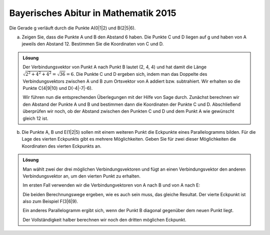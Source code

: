 Bayerisches Abitur in Mathematik 2015
-------------------------------------

Die Gerade g verläuft durch die Punkte A(0|1|2) und B(2|5|6).

a) Zeigen Sie, dass die Punkte A und B den Abstand 6 haben. Die Punkte C und D
   liegen auf g und haben von A jeweils den Abstand 12. Bestimmen Sie die
   Koordinaten von C und D.

.. admonition:: Lösung

  Der Verbindungsvektor von Punkt A nach Punkt B lautet (2, 4, 4) und hat damit
  die Länge :math:`\sqrt{2^2+4^2+4^2}=\sqrt{36}=6`. Die Punkte C und D ergeben
  sich, indem man das Doppelte des Verbindungsvektors zwischen A und B zum
  Ortsvektor von A addiert bzw. subtrahiert. Wir erhalten so die Punkte C(4|9|10) 
  und D(-4|-7|-6).
  
  Wir führen nun die entsprechenden Überlegungen mit der Hilfe von Sage durch.
  Zunächst berechnen wir den Abstand der Punkte A und B und bestimmen dann die
  Koordinaten der Punkte C und D. Abschließend überprüfen wir noch, ob der
  Abstand zwischen den Punkten C und D und dem Punkt A wie gewünscht gleich 12
  ist.
  
  .. sagecellserver::
  
      sage: a = vector([0, 1, 2])
      sage: b = vector([2, 5, 6])
      sage: print 'Länge des Verbindungsvektors von A nach B:', norm(b-a)
      sage: c = a+2*(b-a)
      sage: d = a-2*(b-a)
      sage: print 'Koordinaten von C:', c
      sage: print 'Koordinaten von D:', d
      sage: print 'Abstand der Punkte A und C:', norm(c-a)
      sage: print 'Abstand der Punkte A und D:', norm(d-a)
  
  .. end of output

b) Die Punkte A, B und E(1|2|5) sollen mit einem weiteren Punkt die Eckpunkte
   eines Parallelogramms bilden. Für die Lage des vierten Eckpunkts gibt es
   mehrere Möglichkeiten. Geben Sie für zwei dieser Möglichkeiten die
   Koordinaten des vierten Eckpunkts an.

.. admonition:: Lösung

  Man wählt zwei der drei möglichen Verbindungsvektoren und fügt an einen
  Verbindungsvektor den anderen Verbindungsvektor an, um den vierten Punkt zu
  erhalten.
  
  Im ersten Fall verwenden wir die Verbindungvektoren von A nach B und von A nach 
  E:
  
  .. sagecellserver::
  
      sage: a = vector([0, 1, 2])
      sage: b = vector([2, 5, 6])
      sage: e = vector([1, 2, 5])
      sage: a_to_b = b-a
      sage: a_to_e = e-a
      sage: f1 = b+a_to_e
      sage: f2 = e+a_to_b
      sage: f1, f2
  
  .. end of output
  
  Die beiden Berechnungswege ergeben, wie es auch sein muss, das gleiche
  Resultat. Der vierte Eckpunkt ist also zum Beispiel F(3|6|9).
  
  Ein anderes Parallelogramm ergibt sich, wenn der Punkt B diagonal gegenüber
  dem neuen Punkt liegt.
  
  .. sagecellserver::
  
      sage: a = vector([0, 1, 2])
      sage: b = vector([2, 5, 6])
      sage: e = vector([1, 2, 5])
      sage: b_to_a = a-b
      sage: b_to_e = e-b
      sage: f1 = a+b_to_e
      sage: f2 = e+b_to_a
      sage: f1, f2
  
  .. end of output
  
  Der Vollständigkeit halber berechnen wir noch den dritten möglichen Eckpunkt.
  
  .. sagecellserver::
  
      sage: a = vector([0, 1, 2])
      sage: b = vector([2, 5, 6])
      sage: e = vector([1, 2, 5])
      sage: e_to_a = a-e
      sage: e_to_b = b-e
      sage: f1 = a+e_to_b
      sage: f2 = b+e_to_a
      sage: f1, f2

  .. end of output
